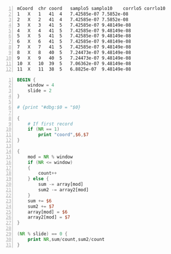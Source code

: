 #+NAME: data
#+BEGIN_SRC text -n :async :results verbatim code
  mCoord  chr coord   samplo5 samplo10    corrlo5 corrlo10
  1   X   1   41  4   7.42585e-07 7.5852e-08
  2   X   2   41  4   7.42585e-07 7.5852e-08
  3   X   3   41  5   7.42585e-07 9.48149e-08
  4   X   4   41  5   7.42585e-07 9.48149e-08
  5   X   5   41  5   7.42585e-07 9.48149e-08
  6   X   6   41  5   7.42585e-07 9.48149e-08
  7   X   7   41  5   7.42585e-07 9.48149e-08
  8   X   8   40  5   7.24473e-07 9.48149e-08
  9   X   9   40  5   7.24473e-07 9.48149e-08
  10  X   10  39  5   7.06362e-07 9.48149e-08
  11  X   11  38  5   6.8825e-07  9.48149e-08
#+END_SRC

# #+BEGIN_SRC awk -n :f "babel-awk -v OFS=\"\\t\"" :async :results verbatim code :inb data
# #+BEGIN_SRC awk -n :i "babel-awk -v OFS=\"\\t\"" :async :results verbatim code :inb data
# #+BEGIN_SRC awk -n :i babel-awk -v OFS="\t" :async :results verbatim code :inb data

#+BEGIN_SRC awk -n :i babel-awk -v OFS="\t" :async :results verbatim code :inb data
  BEGIN {
      window = 4
      slide = 2
  }

  # {print "#dbg:$0 = "$0}

  {
      # If first record
      if (NR == 1)
          print "coord",$6,$7
  }

  {
      mod = NR % window
      if (NR <= window)
      {
          count++
      } else {
          sum -= array[mod]
          sum2 -= array2[mod]
      }
      sum += $6
      sum2 += $7
      array[mod] = $6
      array2[mod] = $7
  }

  (NR % slide) == 0 {
      print NR,sum/count,sum2/count
  }
#+END_SRC

#+RESULTS:
#+begin_src awk
coord	corrlo5	corrlo10
2	3.71293e-07	3.7926e-08
4	5.56939e-07	6.16297e-08
6	7.42585e-07	9.00742e-08
8	7.42585e-07	9.48149e-08
10	7.33529e-07	9.48149e-08
12	7.10889e-07	9.48149e-08
#+end_src
